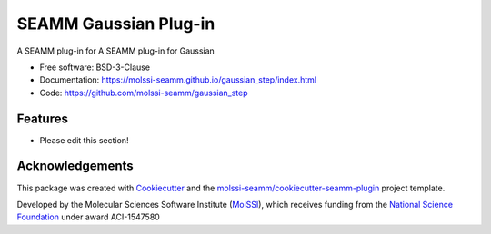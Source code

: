 ======================
SEAMM Gaussian Plug-in
======================

.. image:: https://img.shields.io/github/issues-pr-raw/molssi-seamm/gaussian_step
   :target: https://github.com/molssi-seamm/gaussian_step/pulls
   :alt: GitHub pull requests

.. image:: https://github.com/molssi-seamm/gaussian_step/workflows/CI/badge.svg
   :target: https://github.com/molssi-seamm/gaussian_step/actions
   :alt: Build Status

.. image:: https://codecov.io/gh/molssi-seamm/gaussian_step/branch/master/graph/badge.svg
   :target: https://codecov.io/gh/molssi-seamm/gaussian_step
   :alt: Code Coverage

.. image:: https://github.com/molssi-seamm/gaussian_step/workflows/CodeQL/badge.svg
   :target: https://github.com/molssi-seamm/gaussian_step/security/code-scanning
   :alt: Code Quality

.. image:: https://github.com/molssi-seamm/gaussian_step/workflows/Release/badge.svg
   :target: https://molssi-seamm.github.io/gaussian_step/index.html
   :alt: Documentation Status

.. image:: https://img.shields.io/pypi/v/gaussian_step.svg
   :target: https://pypi.python.org/pypi/gaussian_step
   :alt: PyPi VERSION

A SEAMM plug-in for A SEAMM plug-in for Gaussian

* Free software: BSD-3-Clause
* Documentation: https://molssi-seamm.github.io/gaussian_step/index.html
* Code: https://github.com/molssi-seamm/gaussian_step

Features
--------

* Please edit this section!

Acknowledgements
----------------

This package was created with Cookiecutter_ and the
`molssi-seamm/cookiecutter-seamm-plugin`_ project template.

.. _Cookiecutter: https://github.com/audreyr/cookiecutter
.. _`molssi-seamm/cookiecutter-seamm-plugin`: https://github.com/molssi-seamm/cookiecutter-seamm-plugin

Developed by the Molecular Sciences Software Institute (MolSSI_),
which receives funding from the `National Science Foundation`_ under
award ACI-1547580

.. _MolSSI: https://molssi.org
.. _`National Science Foundation`: https://www.nsf.gov
